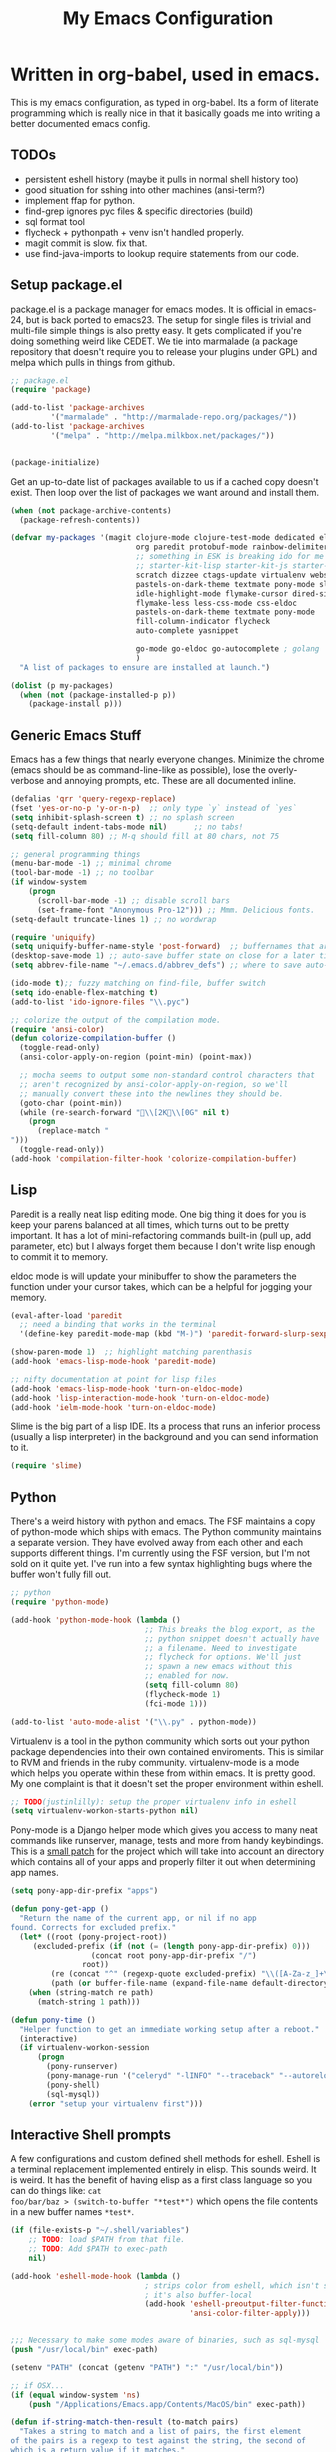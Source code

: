#+title: My Emacs Configuration
#+babel: :tangle ~/.emacs.d/init.el
* Written in org-babel, used in emacs.
This is my emacs configuration, as typed in org-babel. Its a form of
literate programming which is really nice in that it basically goads
me into writing a better documented emacs config.
** TODOs
- persistent eshell history (maybe it pulls in normal shell history too)
- good situation for sshing into other machines (ansi-term?)
- implement ffap for python.
- find-grep ignores pyc files & specific directories (build)
- sql format tool
- flycheck + pythonpath + venv isn't handled properly.
- magit commit is slow. fix that.
- use find-java-imports to lookup require statements from our code.
** Setup package.el
package.el is a package manager for emacs modes. It is official in
emacs-24, but is back ported to emacs23. The setup for single files is
trivial and multi-file simple things is also pretty easy. It gets
complicated if you're doing something weird like CEDET. We tie into
marmalade (a package repository that doesn't require you to release
your plugins under GPL) and melpa which pulls in things from github.
#+BEGIN_src emacs-lisp :tangle yes
;; package.el
(require 'package)

(add-to-list 'package-archives
	     '("marmalade" . "http://marmalade-repo.org/packages/"))
(add-to-list 'package-archives
	     '("melpa" . "http://melpa.milkbox.net/packages/"))


(package-initialize)
#+end_src

Get an up-to-date list of packages available to us if a cached copy
doesn't exist. Then loop over the list of packages we want around and
install them.
#+begin_src emacs-lisp :tangle yes
  (when (not package-archive-contents)
    (package-refresh-contents))
  
  (defvar my-packages '(magit clojure-mode clojure-test-mode dedicated elisp-cache
                              org paredit protobuf-mode rainbow-delimiters scpaste
                              ;; something in ESK is breaking ido for me
                              ;; starter-kit-lisp starter-kit-js starter-kit-eshell
                              scratch dizzee ctags-update virtualenv websocket znc
                              pastels-on-dark-theme textmate pony-mode slime
                              idle-highlight-mode flymake-cursor dired-single
                              flymake-less less-css-mode css-eldoc
                              pastels-on-dark-theme textmate pony-mode
                              fill-column-indicator flycheck
                              auto-complete yasnippet

                              go-mode go-eldoc go-autocomplete ; golang
                              )
    "A list of packages to ensure are installed at launch.")
  
  (dolist (p my-packages)
    (when (not (package-installed-p p))
      (package-install p)))
  
#+end_src

** Generic Emacs Stuff
Emacs has a few things that nearly everyone changes. Minimize the
chrome (emacs should be as command-line-like as possible), lose the
overly-verbose and annoying prompts, etc. These are all documented
inline.
#+begin_src emacs-lisp :tangle yes
(defalias 'qrr 'query-regexp-replace)
(fset 'yes-or-no-p 'y-or-n-p)  ;; only type `y` instead of `yes`
(setq inhibit-splash-screen t) ;; no splash screen
(setq-default indent-tabs-mode nil)      ;; no tabs!
(setq fill-column 80) ;; M-q should fill at 80 chars, not 75

;; general programming things
(menu-bar-mode -1) ;; minimal chrome
(tool-bar-mode -1) ;; no toolbar
(if window-system
    (progn
      (scroll-bar-mode -1) ;; disable scroll bars
      (set-frame-font "Anonymous Pro-12"))) ;; Mmm. Delicious fonts.
(setq-default truncate-lines 1) ;; no wordwrap

(require 'uniquify)
(setq uniquify-buffer-name-style 'post-forward)  ;; buffernames that are foo<1>, foo<2> are hard to read. This makes them foo|dir  foo|otherdir
(desktop-save-mode 1) ;; auto-save buffer state on close for a later time.
(setq abbrev-file-name "~/.emacs.d/abbrev_defs") ;; where to save auto-replace maps

(ido-mode t);; fuzzy matching on find-file, buffer switch
(setq ido-enable-flex-matching t)
(add-to-list 'ido-ignore-files "\\.pyc")

;; colorize the output of the compilation mode.
(require 'ansi-color)
(defun colorize-compilation-buffer ()
  (toggle-read-only)
  (ansi-color-apply-on-region (point-min) (point-max))

  ;; mocha seems to output some non-standard control characters that
  ;; aren't recognized by ansi-color-apply-on-region, so we'll
  ;; manually convert these into the newlines they should be.
  (goto-char (point-min))
  (while (re-search-forward "\\[2K\\[0G" nil t)
    (progn
      (replace-match "
")))
  (toggle-read-only))
(add-hook 'compilation-filter-hook 'colorize-compilation-buffer)
  
#+end_src

** Lisp
Paredit is a really neat lisp editing mode. One big thing it does for
you is keep your parens balanced at all times, which turns out to be
pretty important. It has a lot of mini-refactoring commands built-in
(pull up, add parameter, etc) but I always forget them because I don't
write lisp enough to commit it to memory.

eldoc mode is will update your minibuffer to show the parameters the
function under your cursor takes, which can be a helpful for jogging
your memory.

#+begin_src emacs-lisp :tangle yes
(eval-after-load 'paredit
  ;; need a binding that works in the terminal
  '(define-key paredit-mode-map (kbd "M-)") 'paredit-forward-slurp-sexp))

(show-paren-mode 1)  ;; highlight matching parenthasis
(add-hook 'emacs-lisp-mode-hook 'paredit-mode)

;; nifty documentation at point for lisp files
(add-hook 'emacs-lisp-mode-hook 'turn-on-eldoc-mode)
(add-hook 'lisp-interaction-mode-hook 'turn-on-eldoc-mode)
(add-hook 'ielm-mode-hook 'turn-on-eldoc-mode)

#+end_src

Slime is the big part of a lisp IDE. Its a process that runs an
inferior process (usually a lisp interpreter) in the background and
you can send information to it. 
#+begin_src emacs-lisp :tangle yes
(require 'slime)
#+end_src
** Python
There's a weird history with python and emacs. The FSF maintains a
copy of python-mode which ships with emacs. The Python community
maintains a separate version. They have evolved away from each other
and each supports different things. I'm currently using the FSF
version, but I'm not sold on it quite yet. I've run into a few syntax
highlighting bugs where the buffer won't fully fill out.

#+begin_src emacs-lisp :tangle yes
  ;; python
  (require 'python-mode)
  
  (add-hook 'python-mode-hook (lambda () 
                                ;; This breaks the blog export, as the
                                ;; python snippet doesn't actually have
                                ;; a filename. Need to investigate
                                ;; flycheck for options. We'll just
                                ;; spawn a new emacs without this
                                ;; enabled for now.
                                (setq fill-column 80)
                                (flycheck-mode 1)
                                (fci-mode 1)))
  
  (add-to-list 'auto-mode-alist '("\\.py" . python-mode))
#+end_src

Virtualenv is a tool in the python community which sorts out your
python package dependencies into their own contained enviroments. This
is similar to RVM and friends in the ruby community. virtualenv-mode
is a mode which helps you operate within these from within emacs. It
is pretty good. My one complaint is that it doesn't set the proper
environment within eshell. 
#+begin_src emacs-lisp :tangle yes
  ;; TODO(justinlilly): setup the proper virtualenv info in eshell
  (setq virtualenv-workon-starts-python nil)
#+end_src

Pony-mode is a Django helper mode which gives you access to many neat
commands like runserver, manage, tests and more from handy
keybindings. This is a [[https://github.com/davidmiller/pony-mode/issues/59][small patch]] for the project which will take
into account an directory which contains all of your apps and properly
filter it out when determining app names.
#+begin_src emacs-lisp :tangle yes
  (setq pony-app-dir-prefix "apps")
  
  (defun pony-get-app ()
    "Return the name of the current app, or nil if no app
  found. Corrects for excluded prefix."
    (let* ((root (pony-project-root))
       (excluded-prefix (if (not (= (length pony-app-dir-prefix) 0)))
                    (concat root pony-app-dir-prefix "/")
                  root))
           (re (concat "^" (regexp-quote excluded-prefix) "\\([A-Za-z_]+\\)/"))
           (path (or buffer-file-name (expand-file-name default-directory))))
      (when (string-match re path)
        (match-string 1 path)))
  
  (defun pony-time ()
    "Helper function to get an immediate working setup after a reboot."
    (interactive)
    (if virtualenv-workon-session
        (progn
          (pony-runserver)
          (pony-manage-run '("celeryd" "-lINFO" "--traceback" "--autoreload"))
          (pony-shell)
          (sql-mysql))
      (error "setup your virtualenv first")))
#+end_src
** Interactive Shell prompts
A few configurations and custom defined shell methods for
eshell. Eshell is a terminal replacement implemented entirely in
elisp. This sounds weird. It is weird. It has the benefit of having
elisp as a first class language so you can do things like: ~cat
foo/bar/baz > (switch-to-buffer "*test*")~ which opens the file
contents in a new buffer names ~*test*~. 
#+begin_src emacs-lisp :tangle yes
  (if (file-exists-p "~/.shell/variables")
      ;; TODO: load $PATH from that file.
      ;; TODO: Add $PATH to exec-path
      nil)
  
  (add-hook 'eshell-mode-hook (lambda ()
                                ; strips color from eshell, which isn't smart (or fast) about rendering them
                                ; it's also buffer-local
                                (add-hook 'eshell-preoutput-filter-functions
                                          'ansi-color-filter-apply)))


  ;;; Necessary to make some modes aware of binaries, such as sql-mysql
  (push "/usr/local/bin" exec-path)
  
  (setenv "PATH" (concat (getenv "PATH") ":" "/usr/local/bin"))
  
  ;; if OSX...
  (if (equal window-system 'ns)
      (push "/Applications/Emacs.app/Contents/MacOS/bin" exec-path)) 
  
  (defun if-string-match-then-result (to-match pairs)
    "Takes a string to match and a list of pairs, the first element
  of the pairs is a regexp to test against the string, the second of
  which is a return value if it matches."
    (catch 'break
      (dolist (val pairs)
        (if (string-match-p (car val) to-match)
            (progn
              (throw 'break (cadr val)))))
      (throw 'break nil)))
  
  (setq eshell-history-size nil) ;; sets it to $HISTSIZE
  
  (defun eshell/extract (file)
    (eshell-command-result (concat (if-string-match-then-result
                                    file
                                    '((".*\.tar.bz2" "tar xjf")
                                      (".*\.tar.gz" "tar xzf")
                                      (".*\.bz2" "bunzip2")
                                      (".*\.rar" "unrar x")
                                      (".*\.gz" "gunzip")
                                      (".*\.tar" "tar xf")
                                      (".*\.tbz2" "tar xjf")
                                      (".*\.tgz" "tar xzf")
                                      (".*\.zip" "unzip")
                                      (".*\.jar" "unzip")
                                      (".*\.Z" "uncompress")
                                      (".*" "echo 'Could not extract the requested file:'")))
                         " " file)))
  
  (defun mass-create-eshells (names)
    "Creates several eshells at once with the provided names. Names
  are surrounded in astrisks."
    (dolist (name names)
      (let ((eshell-buffer-name (concat "*" name "*")))
        (eshell))))
  
  (defun eshell/clear ()
    "clear the eshell buffer."
    (interactive)
    (let ((inhibit-read-only t))
      (erase-buffer)))
  
  (defun eshell/mcd (dir)
    "make a directory and cd into it"
    (interactive)
    (eshell/mkdir "-p" dir)
    (eshell/cd dir))
  
  (defun eshell/git-delete-unreachable-remotes ()
    "Delete remote git branches which have been merged into master"
    (interactive)
    (if (not (string-equal "master" (magit-get-current-branch)))
        (message "Not on master. This probably doesn't do what you want."))
    (shell-command "git branch -r --merged | grep -v '/master$' | sed -E 's/origin\\/(.*)/:\\1/' | xargs git push origin"))
#+end_src
Emacs seems to have difficulty getting the proper PATH variable set. I
managed to find this snippet at http://emacswiki.org/emacs/EmacsApp
which seems to fix things.
#+begin_src emacs-lisp :tangle yes
  (if (not (getenv "TERM_PROGRAM"))
      (let ((path (shell-command-to-string
                 "source $HOME/.shell/variables && printf %s \"\$PATH\"")))
        (setenv "PATH" path)
        (setq exec-path (split-string path ":"))))
  
#+end_src

** Javascript
Some generic javascript setup. There's a really neat thing called
slime-js which I haven't setup yet. It allows you to have a slime
process tied to a javascript REPL. The uptick of this is that you can
also have that REPL tied to chrome's web inspector so the javascript
you evaluate in it are also in the context of the currently opened
webpage. I'm not yet sure how this will work in the context of our
backbone app which uses closures everywhere, but we'll see.
#+begin_src emacs-lisp :tangle yes
    (setq-default js2-basic-offset 2)
    (setq js-indent-level 2)
    (add-hook 'js-mode-hook (lambda ()
                              (paredit-mode -1)))
    ;; (require 'slime-js)
  
  
  (defun find-imports (ext import-syntax-fn root tag)
    "Searches for occurrences of `tag` in files under `root` with extension `ext`
  
    Slightly confusing bash command which will search for java
    imports in your `get-java-project-root` directory and present you
    with a list of options sorted in most-used order. It does not
    insert them into the buffer, however.
  
    import-syntax-fn is a fn, given a tag, which returns an line of import code.
  
    returns a list of strings indicating used imports, most used first
    "
    
  
    (let* ((command (concat
                       ;;; find all java files in project root (excluding symlinks)
                     "find -P " root " -name '*." ext "' -type f | "
                       ;;; filter out imports that match tag
                     "xargs grep -h '" (funcall import-syntax-fn tag) "' "
                       ;;; group occurrences, count unique entries, then sort DESC
                     " | sort | uniq -c | sort -nr "
                       ;;; trim whitespace and ditch the count
                     " | sed 's/^\s*//' | cut -f2- -d ' '"))
           (results (shell-command-to-string command)))
      (progn
        (message command)
        (if (not (eq 0 (length results)))
            (split-string
             results
             "\n" t)))))
  
  (defun copy-js-imports ()
    (interactive)
    (kill-new
     (first (find-imports "js" 
                          (lambda (tag) (concat tag " = require")) 
                          (textmate-project-root) (thing-at-point 'word)))))
  
  
  
#+end_src
In order to maintain consistentcy with the company style-guide, we use
jshint to highlight weird syntax errors. The
~jshint-configuration-path~ variable lives in a [[http://www.gnu.org/software/emacs/manual/html_node/elisp/Directory-Local-Variables.html][directory local
variable]] which points to the project's jshintrc.
#+begin_src emacs-lisp :tangle yes
  (require 'flycheck)
  (add-hook 'js-mode-hook 'flycheck-mode)
#+end_src

A handy utility that will take a region and format is as JSON with nice indentation.
#+begin_src emacs-lisp :tangle yes
  (defun pretty-print-json(&optional b e)
    "Shells out to Python to pretty print JSON" 
    (interactive "r")
    (shell-command-on-region b e "python -m json.tool" (current-buffer) t)
  )
  
#+end_src
** golang
Go is nice enough to ship with a formatter. The least we could do is
run it. Furthermore, there are helpful plugins around showing the
method parameters via eldoc. This requires us to set up our exec-path
to point to the ~gocode~ binary, which can be found [[https://github.com/nsf/gocode][here]]. I haven't
figured out a way to do this that supports the way I do ~GOPATH~ (i.e.
different one per project). Following along with ~gocode~, that
library provides an autocomplete setup, which I'd like to use.
#+begin_src emacs-lisp :tangle yes
;; based on the assumption that the following repos are installed and
;; available on exec-path
;; 
;; - github.com/nsf/gocode
;; - github.com/bradfitz/goimports
;; - code.google.com/p/rog-go/exp/cmd/godef

(add-hook 'before-save-hook #'gofmt-before-save)
(require 'go-eldoc)
(add-hook 'go-mode-hook 'go-eldoc-setup)

(require 'auto-complete)
(require 'go-autocomplete)
(require 'auto-complete-config)
(setq gofmt-command "goimports")

#+end_src

** CSS & other general bits.
CSS mode is pretty well done. Just change the indentation to 2 spaces
rather than 4.
#+begin_src emacs-lisp :tangle yes
  (setq css-indent-offset 2)
#+end_src

Linting is important in all languages, even CSS.
#+begin_src emacs-lisp :tangle yes
(require 'flymake-less)
(require 'css-eldoc)
#+end_src


web-mode is an interesting new mode which bridges the gap with
mixed-content template code. You get handy html syntax highlighting
and basic controls, while simultaneously getting some help in the
template code. This mostly manifests as control structures, pairing of
open parens, etc.
#+begin_src emacs-lisp :tangle yes
(require 'web-mode)
(add-to-list 'auto-mode-alist '("\\.hb\\.html\\'" . web-mode))
(add-to-list 'auto-mode-alist '("\\.phtml\\'" . web-mode))
(add-to-list 'auto-mode-alist '("\\.tpl\\.php\\'" . web-mode))
(add-to-list 'auto-mode-alist '("\\.jsp\\'" . web-mode))
(add-to-list 'auto-mode-alist '("\\.as[cp]x\\'" . web-mode))
(add-to-list 'auto-mode-alist '("\\.erb\\'" . web-mode))
(add-to-list 'auto-mode-alist '("\\.html\\'" . web-mode))
(add-to-list 'auto-mode-alist '("\\.hbs\\'" . web-mode))

;; everything is indented 2 spaces
(setq web-mode-markup-indent-offset 2)
(setq web-mode-css-indent-offset 2)
(setq web-mode-code-indent-offset 2)
#+end_src
** Java
I programmed Java with Emacs at Google on and off for 2 years
(swapping between Eclipse on occasion). Thanks to some awesome tools
they have internally, it was pretty great. Similar to programming
Python in emacs with an up-to-date TAGS file. I don't know that I'd do
it outside of Google beyond a super tiny project, but the slowness of
the custom eclipse plugin they had was just really difficult for me to
cope with.
#+begin_src emacs-lisp :tangle yes
(add-hook 'java-mode-hook (lambda ()
                            (setq c-basic-offset 2)
                            (setq fill-column 100)
                            (fci-mode t)
                            (subword-mode t)
                            (local-set-key (kbd "C-M-h") 'windmove-left)
                            (hs-minor-mode 1))
          )

#+end_src
** Miscellaneous stuff
*** encryption mode
I keep a file around of encrypted passwords that emacs needs to know about
(simple stuff like IRC server password). I store that in a gpg encrypted file.
Thankfully, emacs has nifty ways of building that stuff in.

#+begin_src emacs-lisp :tangle yes
  (require 'epa)
  (epa-file-enable)
  (setq epg-gpg-program "gpg")
#+end_src
*** Text Expansion
It's often quite useful to have a snippet of text expand into a larger
block of text. This could be something like lorem ipsum, or often used
functions. ~yasnippet~ provides that.

#+begin_src emacs-lisp :tangle yes
   (yas-global-mode 1)
#+end_src

*** Flymake
Navigating around flymake bits is a bit of a pain. This makes things a little easier.
#+begin_src emacs-lisp :tangle yes
(defun abrahms-flymake-show-error (prefix)
  (interactive "p")
  (if prefix
      (flymake-goto-next-error)
    (flymake-goto-prev-error))
  (flymake-display-err-menu-for-current-line))

(global-set-key "\C-c\C-v" 'abrahms-flymake-show-error)
#+end_src

*** Dedicated Mode
Dedicated mode fixes the issue in which emacs spawns a new window (for
tab completion or help, for instance) and it replaces an existing
buffer you had open which you wanted to be persistent. If you turn on
the dedicated minor-mode, none of those transient buffers will open up
over those buffers.
#+begin_src emacs-lisp :tangle yes
(require 'dedicated) ;; sticky windows
#+end_src
*** Fill Column Indicator
Fill column indicator will show you the current fill-column as a
vertical line in your buffers. This is helpful for making sure your
code doesn't go over 80 characters wide for things like python.
#+begin_src emacs-lisp :tangle yes
(require 'fill-column-indicator) ;; line indicating some edge column
#+end_src
*** scpaste
SCPaste is sort of like gists, but it uploads the paste to your own
server. It was particularly helpful when dealing with things at Google
when I couldn't post it publically (or even privately to an external
service). One of the neat things it does is it uses your color scheme
(if you use a colored emacs) in the paste.
#+begin_src emacs-lisp :tangle yes
  ;; scpaste
  (setq scpaste-http-destination "http://caesium.justinlilly.com/pastes"
        scpaste-scp-destination "justinlilly@caesium.justinlilly.com:/var/www/blog/pastes")
#+end_src

*** Keybindings
Just a few custom keybindings I have. The big ones here are my window
moving commands. The emacs default is ~C-x o~ which will progress
through the windows in some semi-sane order one at a time. What I find
myself actually wanting is something akin to vim movement
commands. The unfortunate situation is that the key-bindings I'm using
aren't in the space of keybindings reserved for users to
override. This has the unfortunate side effect of meaning that I need
to override it in a half a dozen different modes. I'm still looking
for a better solution. I think it might be to use the super key which
is still reserved but less likely to be used.
#+begin_src emacs-lisp :tangle yes
  ;; Vim style keyboard moving
  (global-set-key (kbd "C-M-l") 'windmove-right)
  (global-set-key (kbd "C-M-h") 'windmove-left)
  (global-set-key (kbd "C-M-j") 'windmove-down)
  (global-set-key (kbd "C-M-k") 'windmove-up)
  (global-set-key (kbd "C-c g") 'recompile)
  (global-unset-key (kbd "C-x m")) ; I don't use mail
  (global-unset-key (kbd "C-z")) ; suspending frame is useless with emacsclient and/or tmux
  (add-hook 'perl-mode-hook (lambda ()
                              (local-set-key (kbd "C-M-h") 'windmove-left)))
  (add-hook 'ruby-mode-hook (lambda ()
                              (local-set-key (kbd "C-M-h") 'windmove-left)))
  (add-hook 'c-mode-common-hook (lambda ()
                                  (local-set-key (kbd "C-M-h") 'windmove-left)))
  
  (global-set-key (kbd "M-j") (lambda ()
                                (interactive)
                                (join-line -1)))
  
#+end_src

*** Platform Hacks
Using Emacs from within the terminal in OSX completely breaks
copy+paste support. This chunk of code from emacswiki restores it.
#+begin_src emacs-lisp :tangle yes
  (defun copy-from-osx ()
    (shell-command-to-string "pbpaste"))
  
  (defun paste-to-osx (text &optional push)
    (let ((process-connection-type nil))
      (let ((proc (start-process "pbcopy" "*Messages*" "pbcopy")))
        (process-send-string proc text)
        (process-send-eof proc))))
  (if (eq system-type 'darwin)
      (progn
        (setq interprogram-cut-function 'paste-to-osx)
        (setq interprogram-paste-function 'copy-from-osx)))
#+end_src

** Emacs Built-ins
*** tramp
Tramp is one of those features that you don't really make use of in
the beginning, but as you get more familiar with it, the more
indespensible it is. Tramp allows you to edit files on remote servers
as if they were on your local machine. From the find-file prompt, you
can type things like: ~/ssh:user@host:/home/user/myfile.txt~ which
will ssh in to host as user and open up myfile.txt in emacs. When you
save, changes are pushed back to the remote host. You can also edit
files as root (I do it via sudo) like ~/sudo:host:/etc/nginx/nginx.conf~

If I access something via ~root@host~, actually ssh into the service
using my default username (which is the username of my current system
user) and sudo to root. I disable root access on my servers (Ubuntu
default) which stops a reasonable number of attacks.
#+begin_src emacs-lisp :tangle yes
(require 'tramp) 

; if I use tramp to access /ssh:root@..., then actually ssh into it
;; and sudo, not login as root.
(set-default 'tramp-default-proxies-alist (quote ((".*" "\\`root\\'" "/sudo:%h:"))))
#+end_src
*** server-mode
Emacs has this really interesting feature called server-mode. Emacs is
notoriously slow to start (this happens if you have a giant emacs
config that does stupid things). To combat this, you can start a
single server process which will accept multiple clients. The server
maintains the state of everything (files open, variables defined,
processes running) and your client can attach / disconnect as
necessary. The connecting is super fast (vim speeds).

#+begin_src emacs-lisp :tangle yes
(if (not server-mode)
    (server-start nil t))
#+end_src
*** ERC
ERC is an IRC mode for emacs. Its nothing special. ZNC is a plugin
which makes it simpler to connect to a ZNC server. ZNC is an IRC
bouncer, which is a long-running process which keeps you on IRC. You
can join and quit as you like, but you stay online throughout. Very
similar to emacs's server-mode. Thanks to [[http://bitprophet.org/][@bitprophet]] for letting me
use his ZNC server.

#+begin_src emacs-lisp :tangle yes
  ;;; erc
  ;; by default, erc alerts you on any activity. I only want to hear
  ;; about mentions of nick or keyword
  (if (fboundp 'znc)
      (progn
        (require 'znc)
        (setq erc-current-nick-highlight-type 'all)
        (setq erc-keywords '("jlilly"))
        (setq erc-track-exclude-types '("JOIN" "PART" "NICK" "MODE" "QUIT"))
        (setq erc-track-use-faces t)
        (setq erc-track-faces-priority-list
              '(erc-current-nick-face erc-keyword-face))
        (setq erc-track-priority-faces-only 'all)))
#+end_src
*** ibuffer
Having lots of buffers is a pretty common occurance in emacs,
especially with a long-lived emacs process thanks to server-mode. As
I'm writing this, I have 616 buffers open in emacs. Managing all that
is difficult without some really helpful tools. ido-mode gets most of
the way there as I can fuzzy find buffers based on their filename (and
parent directories in the case of duplicates). For other times, I turn
to ibuffer which presents a list of buffers. You can group these based
on several parameters. I tend to do it based on project path or major
mode.
#+begin_src emacs-lisp :tangle yes
  ;; ibuffer configs
  (setq ibuffer-saved-filter-groups
     '(("default"
        ("sprintly-main" (filename . "/src/sprintly/sprint.ly/snowbird/"))
        ("sprintly-js" (filename . "/src/sprintly/sprint.ly/html/"))
        ("sprintly-misc" (filename . "/src/sprintly/sprint.ly/"))
        ("sprintly-chef" (filename . "/src/sprintly/sprint.ly-chef/"))
        ("holiday-extras" (filename . "/src/holiday_extras/"))
        ("glider" (filename . "/src/glider/"))
        ("gitstreams" (filename . "/src/gitstreams/"))
        ("irc" (mode . erc-mode))
        ("background" (name . "^*.**$")))))
  
  
  (add-hook 'ibuffer-mode-hook ; refresh buffer groups on ibuffer mode.
            (lambda ()
              (ibuffer-switch-to-saved-filter-groups "default")))
#+end_src

** Fancy Macros
#+begin_src emacs-lisp :tangle yes
  (fset 'testify
     (lambda (&optional arg) "Converts test words into actual test functions.
  
  Converts something like `has token is 200` into `def
  test_has_token_is_200(self):\n\tpass` so I can easily type out my
  python test methods."
       (interactive "p") (kmacro-exec-ring-item (quote ([100 101 102 32 116 101 115 116 95 67108896 5 134217765 32 return 95 return 33 5 40 115 101 108 102 41 58 return 32 32 32 32 112 97 115 115 return 14 1] 0 "%d")) arg)))
  
#+end_src

** Org-Mode
When tangling Makefiles, it's important that we preserve indentation
of the resulting file, else we'll lose the tabs that make it a valid
Makefile. One of these days, I'll bother to go hunting for a better
build tool that's installed on every system always.
#+begin_src emacs-lisp :tangle yes
(setq org-src-preserve-indentation t)
#+end_src

** Undocumented
These are things, for whatever reason, I haven't had a chance to
document. Some of it, I forgot why I added it, but assume it was for a
reason (I already feel ashamed. Let's not talk about it.) Others are
temporary. The rest are so small, I didn't have much to say about
them.
#+begin_src emacs-lisp :tangle yes
  (setq path-to-etags "/Applications/Emacs.app/Contents/MacOS/bin/etags")
  
  (defun create-tags (dir-name)
    "Create tags file."
    (interactive "DDirectory: ")
    (shell-command
     (format "find %s -type f | xargs %s -a -o %s/TAGS" dir-name path-to-etags dir-name)))
  
  (setq auto-mode-alist ;; files called .bashrc should be opened in sh-mode
        (append
         '(("\\.bashrc" . sh-mode))
         '(("Vagrantfile" . ruby-mode))
         auto-mode-alist))
  
  ;; tempfiles, stolen from github://defunkt/emacs
  (defvar user-temporary-file-directory
    (concat temporary-file-directory user-login-name "/"))
  (make-directory user-temporary-file-directory t)
  (setq backup-by-copying t
        backup-directory-alist `(("." . ,user-temporary-file-directory))
        auto-save-list-file-prefix (concat user-temporary-file-directory ".auto-saves-")
        auto-save-file-name-transforms `((".*" ,user-temporary-file-directory)))
  
  
  ;;; hooks
  (require 'dired-x)
  (add-hook 'dired-mode-hook (lambda ()
                               (dired-omit-mode 1)))
  
  ;; Fantastic dired thing which will hide most `ls -l` output. 
  ;; ) and ( to toggle it
  (require 'dired-details)
  (dired-details-install)
  
  ;; scala
  (let ((ensime-load-path "~/src/ensime/elisp/")
        (sbt-bin "~/bin/")
        (scala-bin "~/src/scala-2.9.2/bin/"))
    (if (file-exists-p ensime-load-path)
        (progn
          (add-to-list 'load-path ensime-load-path)
          (require 'scala-mode)
          (require 'ensime)
          (push scala-bin exec-path)
          (push sbt-bin exec-path)
          (add-to-list 'auto-mode-alist '("\\.scala$" . scala-mode))
          (add-hook 'scala-mode-hook '(lambda ()
                                        (scala-mode-feature-electric-mode)
                                        ))
  
          
          (add-hook 'scala-mode-hook 'ensime-scala-mode-hook))))
  
  
  ;; org mode
  (setq org-todo-keywords
        '((sequence "TODO" "WAITING" "DONE")))
  
  ;; minibuffer command history
  (setq savehist-additional-variables    ;; also save...
    '(search-ring regexp-search-ring)    ;; ... my search entries
    savehist-file "~/.emacs.d/savehist") ;; keep my home clean
  (savehist-mode t)                      ;; do customization before activate
  
  (defun jump-to-next-char (c &optional count)
    "Jump forward or backward to a specific character.  With a
  count, move that many copies of the character."
    (interactive "cchar: \np")
    (when (string= (string c) (buffer-substring (point) (+ 1 (point))))
      (setq count (+ 1 count)))
    (and
     (search-forward (string c) nil t count)
     (> count 0)
     (backward-char)))
  (global-set-key (kbd "C-:") 'jump-to-next-char)
  
  (setq compilation-scroll-output 'first-error)
  
  ;; turning on autofill everywhere seems to give errors like "error in
  ;; process filter: Wrong type argument: stringp, nil" and other randomness.
  (remove-hook 'text-mode-hook 'turn-on-auto-fill)
  
  (put 'upcase-region 'disabled nil)
  (put 'downcase-region 'disabled nil)
  (put 'set-goal-column 'disabled nil)
  (put 'narrow-to-region 'disabled nil)
  
  (defun load-secrets ()
    (interactive)
    (if (file-exists-p "~/.emacs.d/secrets.el.gpg")
        (load-file "~/.emacs.d/secrets.el.gpg")
      (if (file-exists-p "~/.emacs.d/secrets.el")
          (load-file "~/.emacs.d/secrets.el"))))
  
  (custom-set-variables
   ;; custom-set-variables was added by Custom.
   ;; If you edit it by hand, you could mess it up, so be careful.
   ;; Your init file should contain only one such instance.
   ;; If there is more than one, they won't work right.
   '(custom-safe-themes (quote ("159bb8f86836ea30261ece64ac695dc490e871d57107016c09f286146f0dae64" "5e1d1564b6a2435a2054aa345e81c89539a72c4cad8536cfe02583e0b7d5e2fa" "211bb9b24001d066a646809727efb9c9a2665c270c753aa125bace5e899cb523" "5727ad01be0a0d371f6e26c72f2ef2bafdc483063de26c88eaceea0674deb3d9" "30fe7e72186c728bd7c3e1b8d67bc10b846119c45a0f35c972ed427c45bacc19" default)))
   '(display-time-mode t)
   '(elisp-cache-byte-compile-files nil)
   '(erc-truncate-mode t)
   '(google-imports-file-for-tag (quote (("ServiceException" . "javax.xml.rpc.ServiceException") ("MalformedURLException" . "java.net.MalformedURLException") ("URL" . "java.net.URL") ("Named" . "com.google.inject.name.Named") ("Inject" . "com.google.inject.Inject") ("FormattingLogger" . "java/com/google/common/logging/FormattingLogger.java"))))
   '(grok-auto-patch-buffers t)
   '(grok-sloppy-editing t)
   '(scss-compile-at-save nil) ; don't compile scss files after saving them.
   '(menu-bar-mode nil)
   '(minibuffer-prompt-properties (quote (read-only t point-entered minibuffer-avoid-prompt face minibuffer-prompt)))
   '(safe-local-variable-values (quote ((virtualenv-default-directory . "/Users/justinlilly/src/prbot/") (virtualenv-workon . "prbot") (Mode . js))))
   '(tool-bar-mode nil)
   '(znc-servers `(("justin.abrah.ms" 6667 t ((freenode "justinabrahms_freenode" ,znc-password))))))
  (custom-set-faces
   ;; custom-set-faces was added by Custom.
   ;; If you edit it by hand, you could mess it up, so be careful.
   ;; Your init file should contain only one such instance.
   ;; If there is more than one, they won't work right.
   '(mode-line-inactive ((t (:inherit mode-line :background "color-20" :foreground "white" :box (:line-width -1 :color "grey40") :weight light)))))
  
#+end_src
